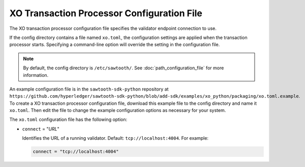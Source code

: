 -------------------------------------------------
XO Transaction Processor Configuration File
-------------------------------------------------

The XO transaction processor configuration file specifies the validator
endpoint connection to use.

If the config directory contains a file named ``xo.toml``, the
configuration settings are applied when the transaction processor starts.
Specifying a command-line option will override the setting in the configuration
file.

.. note::

   By default, the config directory is ``/etc/sawtooth/``.
   See :doc:`path_configuration_file` for more information.

An example configuration file is in the ``sawtooth-sdk-python`` repository at
``https://github.com/hyperledger/sawtooth-sdk-python/blob/add-sdk/examples/xo_python/packaging/xo.toml.example``.
To create a XO transaction processor configuration file, download this example
file to the config directory and name it ``xo.toml``. Then edit the file
to change the example configuration options as necessary for your system.

The ``xo.toml`` configuration file has the following option:

- ``connect`` = "`URL`"

  Identifies the URL of a running validator. Default: ``tcp://localhost:4004``.
  For example:

  .. code-block:: none

    connect = "tcp://localhost:4004"

.. Licensed under Creative Commons Attribution 4.0 International License
.. https://creativecommons.org/licenses/by/4.0/
